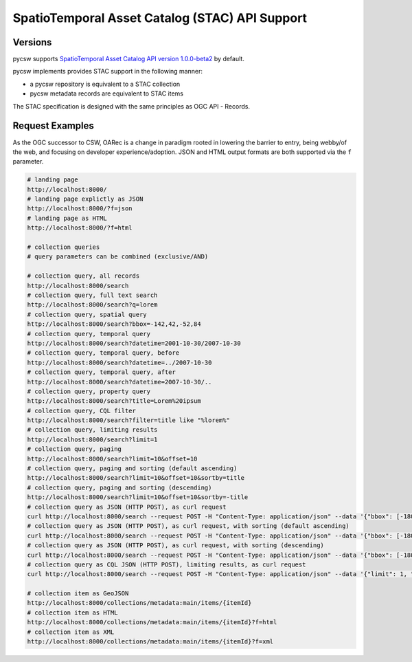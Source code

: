 .. _stac:

SpatioTemporal Asset Catalog (STAC) API Support
===============================================

Versions
--------

pycsw supports `SpatioTemporal Asset Catalog API version 1.0.0-beta2`_ by default.

pycsw implements provides STAC support in the following manner:

* a pycsw repository is equivalent to a STAC collection
* pycsw metadata records are equivalent to STAC items

The STAC specification is designed with the same principles as OGC API - Records.

Request Examples
----------------

As the OGC successor to CSW, OARec is a change in paradigm rooted in lowering
the barrier to entry, being webby/of the web, and focusing on developer experience/adoption.
JSON and HTML output formats are both supported via the ``f`` parameter.

.. code-block:: bash

  # landing page
  http://localhost:8000/
  # landing page explictly as JSON
  http://localhost:8000/?f=json
  # landing page as HTML
  http://localhost:8000/?f=html

  # collection queries
  # query parameters can be combined (exclusive/AND)

  # collection query, all records
  http://localhost:8000/search
  # collection query, full text search
  http://localhost:8000/search?q=lorem
  # collection query, spatial query
  http://localhost:8000/search?bbox=-142,42,-52,84
  # collection query, temporal query
  http://localhost:8000/search?datetime=2001-10-30/2007-10-30
  # collection query, temporal query, before
  http://localhost:8000/search?datetime=../2007-10-30
  # collection query, temporal query, after
  http://localhost:8000/search?datetime=2007-10-30/..
  # collection query, property query
  http://localhost:8000/search?title=Lorem%20ipsum
  # collection query, CQL filter
  http://localhost:8000/search?filter=title like "%lorem%"
  # collection query, limiting results
  http://localhost:8000/search?limit=1
  # collection query, paging
  http://localhost:8000/search?limit=10&offset=10
  # collection query, paging and sorting (default ascending)
  http://localhost:8000/search?limit=10&offset=10&sortby=title
  # collection query, paging and sorting (descending)
  http://localhost:8000/search?limit=10&offset=10&sortby=-title
  # collection query as JSON (HTTP POST), as curl request
  curl http://localhost:8000/search --request POST -H "Content-Type: application/json" --data '{"bbox": [-180, -90, 180, 90], "datetime": "2006-03-26"}'
  # collection query as JSON (HTTP POST), as curl request, with sorting (default ascending) 
  curl http://localhost:8000/search --request POST -H "Content-Type: application/json" --data '{"bbox": [-180, -90, 180, 90], "datetime": "2006-03-26", "sortby": [{"field": "title", "direction": "ascending"}]}'
  # collection query as JSON (HTTP POST), as curl request, with sorting (descending) 
  curl http://localhost:8000/search --request POST -H "Content-Type: application/json" --data '{"bbox": [-180, -90, 180, 90], "datetime": "2006-03-26", "sortby": [{"field": "title", "direction": "descending"}]}'
  # collection query as CQL JSON (HTTP POST), limiting results, as curl request
  curl http://localhost:8000/search --request POST -H "Content-Type: application/json" --data '{"limit": 1, "bbox": [-180, -90, 180, 90], "datetime": "2006-03-26"}'

  # collection item as GeoJSON
  http://localhost:8000/collections/metadata:main/items/{itemId}
  # collection item as HTML
  http://localhost:8000/collections/metadata:main/items/{itemId}?f=html
  # collection item as XML
  http://localhost:8000/collections/metadata:main/items/{itemId}?f=xml


.. _`SpatioTemporal Asset Catalog API version 1.0.0-beta2`: https://github.com/radiantearth/stac-api-spec
